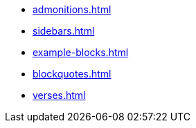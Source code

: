 []
* xref:admonitions.adoc[]

[]
* xref:sidebars.adoc[]

[]
* xref:example-blocks.adoc[]

[]
* xref:blockquotes.adoc[]

[]
* xref:verses.adoc[]
